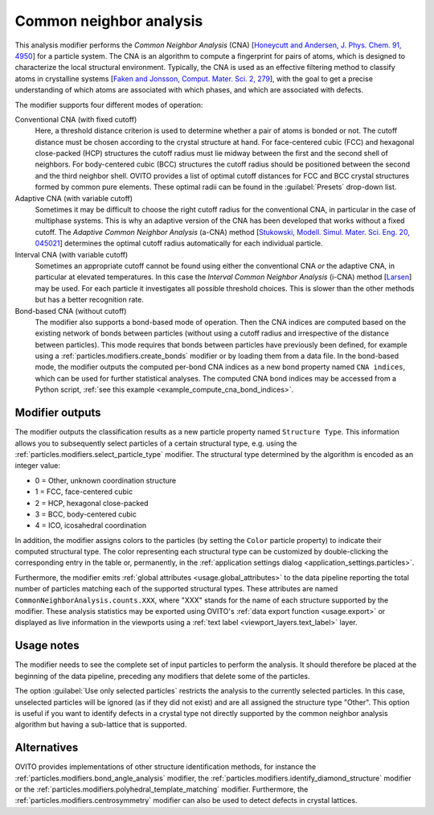 .. _particles.modifiers.common_neighbor_analysis:

Common neighbor analysis
------------------------

.. image:: /images/modifiers/common_neighbor_analysis_panel.png
  :width: 30%
  :align: right
  
This analysis modifier performs the *Common Neighbor Analysis* (CNA) [`Honeycutt and Andersen, J. Phys. Chem. 91, 4950 <http://dx.doi.org/10.1021/j100303a014>`__]
for a particle system. The CNA is an algorithm to compute a fingerprint for
pairs of atoms, which is designed to characterize the local structural environment.
Typically, the CNA is used as an effective filtering method to classify atoms in crystalline systems
[`Faken and Jonsson, Comput. Mater. Sci. 2, 279 <http://dx.doi.org/10.1016/0927-0256(94)90109-0>`__],
with the goal to get a precise understanding of which atoms are associated with which phases,
and which are associated with defects.

The modifier supports four different modes of operation:

Conventional CNA (with fixed cutoff)
  Here, a threshold distance criterion is used to determine whether a pair of atoms
  is bonded or not. The cutoff distance must be chosen
  according to the crystal structure at hand. For face-centered cubic (FCC)
  and hexagonal close-packed (HCP) structures the cutoff radius must lie midway between
  the first and the second shell of neighbors.
  For body-centered cubic (BCC) structures the cutoff radius should be positioned
  between the second and the third neighbor shell. OVITO provides a list of
  optimal cutoff distances for FCC and BCC crystal structures formed by common pure
  elements. These optimal radii can be found in the :guilabel:`Presets`
  drop-down list.

Adaptive CNA (with variable cutoff)
  Sometimes it may be difficult to choose the right cutoff radius for the conventional CNA, in particular in the
  case of multiphase systems. This is why an adaptive version of the CNA has been
  developed that works without a fixed cutoff. The
  *Adaptive Common Neighbor Analysis* (a-CNA) method [`Stukowski, Modell. Simul. Mater. Sci. Eng. 20, 045021 <http://dx.doi.org/10.1088/0965-0393/20/4/045021>`__] 
  determines the optimal cutoff radius automatically for each individual particle.

Interval CNA (with variable cutoff)
  Sometimes an appropriate cutoff cannot be found using either the conventional CNA *or* the adaptive CNA,
  in particular at elevated temperatures. In this case the *Interval Common Neighbor Analysis* (i-CNA) method [`Larsen <https://arxiv.org/abs/2003.08879>`__]
  may be used. For each particle it investigates all possible threshold choices. This is slower than the other methods but has a
  better recognition rate.

Bond-based CNA (without cutoff)
  The modifier also supports a bond-based mode of operation. Then the CNA indices
  are computed based on the existing network of bonds between particles (without using a cutoff radius
  and irrespective of the distance between particles). This mode requires that bonds between
  particles have previously been defined, for example using a :ref:`particles.modifiers.create_bonds` modifier
  or by loading them from a data file. In the bond-based mode, the modifier
  outputs the computed per-bond CNA indices as a new bond property named ``CNA indices``,
  which can be used for further statistical analyses.
  The computed CNA bond indices may be accessed from a Python script, :ref:`see this example <example_compute_cna_bond_indices>`.

Modifier outputs
""""""""""""""""

The modifier outputs the classification results as a new particle property named ``Structure Type``.
This information allows you to subsequently select particles of a certain structural type, e.g. using the
:ref:`particles.modifiers.select_particle_type` modifier.
The structural type determined by the algorithm is encoded as an integer value:

* 0 = Other, unknown coordination structure
* 1 = FCC, face-centered cubic
* 2 = HCP, hexagonal close-packed
* 3 = BCC, body-centered cubic
* 4 = ICO, icosahedral coordination

In addition, the modifier assigns colors to the particles (by setting the ``Color``
particle property) to indicate their computed structural type. The color representing each structural type
can be customized by double-clicking the corresponding entry in the table or, permanently, in the :ref:`application settings dialog <application_settings.particles>`.

Furthermore, the modifier emits :ref:`global attributes <usage.global_attributes>` to the data pipeline reporting the total number of particles matching
each of the supported structural types. These attributes are named ``CommonNeighborAnalysis.counts.XXX``, where "XXX"
stands for the name of each structure supported by the modifier. These analysis statistics may be exported using OVITO's :ref:`data export function <usage.export>`
or displayed as live information in the viewports using a :ref:`text label <viewport_layers.text_label>` layer.

Usage notes
"""""""""""

The modifier needs to see the complete set of input particles to perform the analysis. It should therefore be placed at the
beginning of the data pipeline, preceding any modifiers that delete some of the particles.

The option :guilabel:`Use only selected particles` restricts the analysis to the
currently selected particles. In this case, unselected particles will be ignored
(as if they did not exist) and are all assigned the structure type "Other".
This option is useful if you want to identify defects in a crystal type
not directly supported by the common neighbor analysis algorithm but having a sub-lattice that is supported.

Alternatives
""""""""""""

OVITO provides implementations of other structure identification methods, for instance the
:ref:`particles.modifiers.bond_angle_analysis` modifier,
the :ref:`particles.modifiers.identify_diamond_structure` modifier or
the :ref:`particles.modifiers.polyhedral_template_matching` modifier.
Furthermore, the :ref:`particles.modifiers.centrosymmetry` modifier can also be used to
detect defects in crystal lattices.

.. seealso::
  
  :py:class:`ovito.modifiers.CommonNeighborAnalysisModifier` (Python API)
